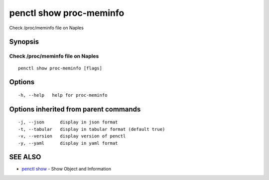 .. _penctl_show_proc-meminfo:

penctl show proc-meminfo
------------------------

Check /proc/meminfo file on Naples

Synopsis
~~~~~~~~



------------------------------------
 Check /proc/meminfo file on Naples 
------------------------------------


::

  penctl show proc-meminfo [flags]

Options
~~~~~~~

::

  -h, --help   help for proc-meminfo

Options inherited from parent commands
~~~~~~~~~~~~~~~~~~~~~~~~~~~~~~~~~~~~~~

::

  -j, --json      display in json format
  -t, --tabular   display in tabular format (default true)
  -v, --version   display version of penctl
  -y, --yaml      display in yaml format

SEE ALSO
~~~~~~~~

* `penctl show <penctl_show.rst>`_ 	 - Show Object and Information

